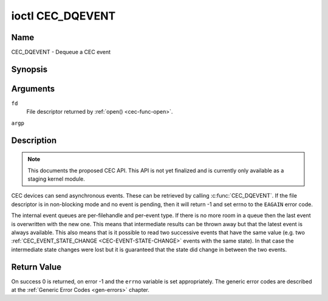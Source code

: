 .. -*- coding: utf-8; mode: rst -*-

.. _CEC_DQEVENT:

*****************
ioctl CEC_DQEVENT
*****************

Name
====

CEC_DQEVENT - Dequeue a CEC event


Synopsis
========

.. c:function:: int ioctl( int fd, CEC_DQEVENT, struct cec_event *argp )
    :name: CEC_DQEVENT

Arguments
=========

``fd``
    File descriptor returned by :ref:`open() <cec-func-open>`.

``argp``


Description
===========

.. note::

   This documents the proposed CEC API. This API is not yet finalized
   and is currently only available as a staging kernel module.

CEC devices can send asynchronous events. These can be retrieved by
calling :c:func:`CEC_DQEVENT`. If the file descriptor is in
non-blocking mode and no event is pending, then it will return -1 and
set errno to the ``EAGAIN`` error code.

The internal event queues are per-filehandle and per-event type. If
there is no more room in a queue then the last event is overwritten with
the new one. This means that intermediate results can be thrown away but
that the latest event is always available. This also means that is it
possible to read two successive events that have the same value (e.g.
two :ref:`CEC_EVENT_STATE_CHANGE <CEC-EVENT-STATE-CHANGE>` events with
the same state). In that case the intermediate state changes were lost but
it is guaranteed that the state did change in between the two events.

.. tabularcolumns:: |p{1.2cm}|p{2.9cm}|p{13.4cm}|

.. c:type:: cec_event_state_change

.. flat-table:: struct cec_event_state_change
    :header-rows:  0
    :stub-columns: 0
    :widths:       1 1 8


    -  .. row 1

       -  __u16

       -  ``phys_addr``

       -  The current physical address.

    -  .. row 2

       -  __u16

       -  ``log_addr_mask``

       -  The current set of claimed logical addresses.


.. tabularcolumns:: |p{1.0cm}|p{2.0cm}|p{14.5cm}|

.. c:type:: cec_event_lost_msgs

.. flat-table:: struct cec_event_lost_msgs
    :header-rows:  0
    :stub-columns: 0
    :widths:       1 1 16


    -  .. row 1

       -  __u32

       -  ``lost_msgs``

       -  Set to the number of lost messages since the filehandle was opened
	  or since the last time this event was dequeued for this
	  filehandle. The messages lost are the oldest messages. So when a
	  new message arrives and there is no more room, then the oldest
	  message is discarded to make room for the new one. The internal
	  size of the message queue guarantees that all messages received in
	  the last two seconds will be stored. Since messages should be
	  replied to within a second according to the CEC specification,
	  this is more than enough.


.. tabularcolumns:: |p{1.0cm}|p{4.2cm}|p{2.5cm}|p{8.8cm}|

.. c:type:: cec_event

.. flat-table:: struct cec_event
    :header-rows:  0
    :stub-columns: 0
    :widths:       1 1 1 8


    -  .. row 1

       -  __u64

       -  ``ts``

       -  :cspan:`1` Timestamp of the event in ns.

	  The timestamp has been taken from the ``CLOCK_MONOTONIC`` clock. To access
	  the same clock from userspace use :c:func:`clock_gettime`.

    -  .. row 2

       -  __u32

       -  ``event``

       -  :cspan:`1` The CEC event type, see :ref:`cec-events`.

    -  .. row 3

       -  __u32

       -  ``flags``

       -  :cspan:`1` Event flags, see :ref:`cec-event-flags`.

    -  .. row 4

       -  union

       -  (anonymous)

       -
       -

    -  .. row 5

       -
       -  struct cec_event_state_change

       -  ``state_change``

       -  The new adapter state as sent by the :ref:`CEC_EVENT_STATE_CHANGE <CEC-EVENT-STATE-CHANGE>`
	  event.

    -  .. row 6

       -
       -  struct cec_event_lost_msgs

       -  ``lost_msgs``

       -  The number of lost messages as sent by the :ref:`CEC_EVENT_LOST_MSGS <CEC-EVENT-LOST-MSGS>`
	  event.


.. tabularcolumns:: |p{5.6cm}|p{0.9cm}|p{11.0cm}|

.. _cec-events:

.. flat-table:: CEC Events Types
    :header-rows:  0
    :stub-columns: 0
    :widths:       3 1 16


    -  .. _`CEC-EVENT-STATE-CHANGE`:

       -  ``CEC_EVENT_STATE_CHANGE``

       -  1

       -  Generated when the CEC Adapter's state changes. When open() is
	  called an initial event will be generated for that filehandle with
	  the CEC Adapter's state at that time.

    -  .. _`CEC-EVENT-LOST-MSGS`:

       -  ``CEC_EVENT_LOST_MSGS``

       -  2

       -  Generated if one or more CEC messages were lost because the
	  application didn't dequeue CEC messages fast enough.


.. tabularcolumns:: |p{6.0cm}|p{0.6cm}|p{10.9cm}|

.. _cec-event-flags:

.. flat-table:: CEC Event Flags
    :header-rows:  0
    :stub-columns: 0
    :widths:       3 1 8


    -  .. _`CEC-EVENT-FL-INITIAL-VALUE`:

       -  ``CEC_EVENT_FL_INITIAL_VALUE``

       -  1

       -  Set for the initial events that are generated when the device is
	  opened. See the table above for which events do this. This allows
	  applications to learn the initial state of the CEC adapter at
	  open() time.



Return Value
============

On success 0 is returned, on error -1 and the ``errno`` variable is set
appropriately. The generic error codes are described at the
:ref:`Generic Error Codes <gen-errors>` chapter.
